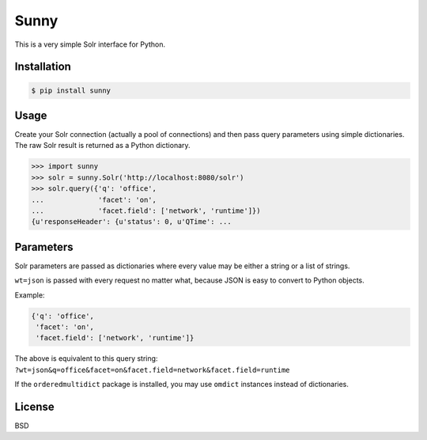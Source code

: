 Sunny
=====

This is a very simple Solr interface for Python.

Installation
------------

.. code-block:: bash

    $ pip install sunny

Usage
-----

Create your Solr connection (actually a pool of connections) and then
pass query parameters using simple dictionaries.  The raw Solr result
is returned as a Python dictionary.

.. code-block:: pycon

    >>> import sunny
    >>> solr = sunny.Solr('http://localhost:8080/solr')
    >>> solr.query({'q': 'office',
    ...             'facet': 'on',
    ...             'facet.field': ['network', 'runtime']})
    {u'responseHeader': {u'status': 0, u'QTime': ...

Parameters
----------

Solr parameters are passed as dictionaries where every value may be
either a string or a list of strings.

``wt=json`` is passed with every request no matter what, because JSON
is easy to convert to Python objects.

Example:

.. code-block:: python

    {'q': 'office',
     'facet': 'on',
     'facet.field': ['network', 'runtime']}

The above is equivalent to this query string:
``?wt=json&q=office&facet=on&facet.field=network&facet.field=runtime``

If the ``orderedmultidict`` package is installed, you may use
``omdict`` instances instead of dictionaries.

License
-------

BSD
